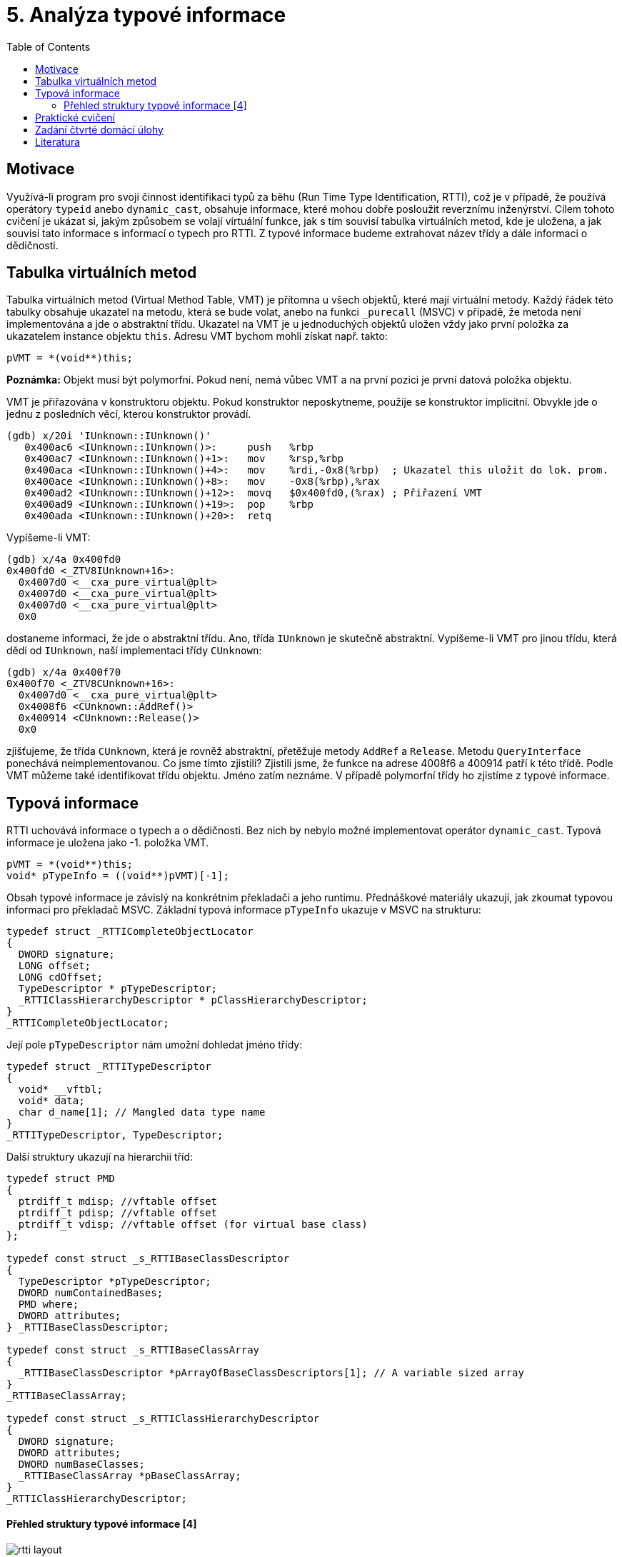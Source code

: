 = 5. Analýza typové informace 
:imagesdir: ../../media/labs/05
:toc:


== Motivace


Využívá-li program pro svoji činnost identifikaci typů za běhu (Run Time Type Identification, RTTI), což je v případě, že používá operátory `typeid` anebo `dynamic_cast`, obsahuje informace, které mohou dobře posloužit reverznímu inženýrství. Cílem tohoto cvičení je ukázat si, jakým způsobem se volají virtuální funkce, jak s tím souvisí tabulka virtuálních metod, kde je uložena, a jak souvisí tato informace s informací o typech pro RTTI. Z typové informace budeme extrahovat název třídy a dále informaci o dědičnosti.


== Tabulka virtuálních metod


Tabulka virtuálních metod (Virtual Method Table, VMT) je přítomna u všech objektů, které mají virtuální metody. Každý řádek této tabulky obsahuje ukazatel na metodu, která se bude volat, anebo na funkci `_purecall` (MSVC) v případě, že metoda není implementována a jde o abstraktní třídu. Ukazatel na VMT je u jednoduchých objektů uložen vždy jako první položka za ukazatelem instance objektu `this`. Adresu VMT bychom mohli získat např. takto:


[source,c]
----
pVMT = *(void**)this;
----


*Poznámka:* Objekt musí být polymorfní. Pokud není, nemá vůbec VMT a na první pozici je první datová položka objektu.

VMT je přiřazována v konstruktoru objektu. Pokud konstruktor neposkytneme, použije se konstruktor implicitní. Obvykle jde o jednu z posledních věcí, kterou konstruktor provádí.

[source,asm]
----
(gdb) x/20i 'IUnknown::IUnknown()'
   0x400ac6 <IUnknown::IUnknown()>:     push   %rbp
   0x400ac7 <IUnknown::IUnknown()+1>:   mov    %rsp,%rbp
   0x400aca <IUnknown::IUnknown()+4>:   mov    %rdi,-0x8(%rbp)  ; Ukazatel this uložit do lok. prom.
   0x400ace <IUnknown::IUnknown()+8>:   mov    -0x8(%rbp),%rax
   0x400ad2 <IUnknown::IUnknown()+12>:  movq   $0x400fd0,(%rax) ; Přiřazení VMT
   0x400ad9 <IUnknown::IUnknown()+19>:  pop    %rbp
   0x400ada <IUnknown::IUnknown()+20>:  retq
----


Vypíšeme-li VMT:


[source,asm]
----
(gdb) x/4a 0x400fd0
0x400fd0 <_ZTV8IUnknown+16>:	
  0x4007d0 <__cxa_pure_virtual@plt>
  0x4007d0 <__cxa_pure_virtual@plt>
  0x4007d0 <__cxa_pure_virtual@plt>
  0x0
----


dostaneme informaci, že jde o abstraktní třídu. Ano, třída `IUnknown` je skutečně abstraktní. Vypíšeme-li VMT pro jinou třídu, která dědí od `IUnknown`, naší implementaci třídy `CUnknown`:


[source,asm]
----
(gdb) x/4a 0x400f70
0x400f70 <_ZTV8CUnknown+16>:	
  0x4007d0 <__cxa_pure_virtual@plt>	
  0x4008f6 <CUnknown::AddRef()>
  0x400914 <CUnknown::Release()>	
  0x0
----


zjišťujeme, že třída `CUnknown`, která je rovněž abstraktní, přetěžuje metody `AddRef` a `Release`. Metodu `QueryInterface` ponechává neimplementovanou. Co jsme tímto zjistili? Zjistili jsme, že funkce na adrese 4008f6 a 400914 patří k této třídě. Podle VMT můžeme také identifikovat třídu objektu. Jméno zatím neznáme. V případě polymorfní třídy ho zjistíme z typové informace.


== Typová informace


RTTI uchovává informace o typech a o dědičnosti. Bez nich by nebylo možné implementovat operátor `dynamic_cast`. Typová informace je uložena jako -1. položka VMT.


[source,c]
----
pVMT = *(void**)this;
void* pTypeInfo = ((void**)pVMT)[-1];
----


Obsah typové informace je závislý na konkrétním překladači a jeho runtimu. Přednáškové materiály ukazují, jak zkoumat typovou informaci pro překladač MSVC. Základní typová informace `pTypeInfo` ukazuje v MSVC na strukturu:


[source,c]
----
typedef struct _RTTICompleteObjectLocator
{
  DWORD signature;
  LONG offset;
  LONG cdOffset;
  TypeDescriptor * pTypeDescriptor;
  _RTTIClassHierarchyDescriptor * pClassHierarchyDescriptor;
}
_RTTICompleteObjectLocator;
----


Její pole `pTypeDescriptor` nám umožní dohledat jméno třídy:


[source,c]
----
typedef struct _RTTITypeDescriptor
{
  void* __vftbl;
  void* data;
  char d_name[1]; // Mangled data type name
}
_RTTITypeDescriptor, TypeDescriptor;
----


Další struktury ukazují na hierarchii tříd:


[source,c]
----
typedef struct PMD
{
  ptrdiff_t mdisp; //vftable offset
  ptrdiff_t pdisp; //vftable offset
  ptrdiff_t vdisp; //vftable offset (for virtual base class)
};

typedef const struct _s_RTTIBaseClassDescriptor
{
  TypeDescriptor *pTypeDescriptor;
  DWORD numContainedBases;
  PMD where;
  DWORD attributes;
} _RTTIBaseClassDescriptor;

typedef const struct _s_RTTIBaseClassArray
{
  _RTTIBaseClassDescriptor *pArrayOfBaseClassDescriptors[1]; // A variable sized array
}
_RTTIBaseClassArray;

typedef const struct _s_RTTIClassHierarchyDescriptor
{
  DWORD signature;
  DWORD attributes;
  DWORD numBaseClasses;
  _RTTIBaseClassArray *pBaseClassArray;
}
_RTTIClassHierarchyDescriptor;
----


==== Přehled struktury typové informace ++[++4++]++


image::rtti-layout.png[]


== Praktické cvičení


Nalezněte v přiloženém programu použití tříd. Identifikujte jejich virtuální metody a s využitím zakompilované typové informace jim přiřaďte názvy a zařaďte je do hierarchie.

link:{imagesdir}/cv6.zip[Zadání pro cvičení]


== Zadání čtvrté domácí úlohy


* Počet bodů: *5*
* Termín odevzdání:
** *12.12.2017, 16:00* (paralelka 101)
** *12.12.2017, 19:30* (paralelka 102)

Analyzujte program `Had.exe` z archivu link:{imagesdir}/had2016.zip[had2016.zip].
. Prozkoumejte program a nalezněte v něm konstruktory objektů a přiřazování VMT.
. Z VMT zjistěte, kolik která třída má virtuálních metod.
. Z RTTI zjistěte, jak se třídy jmenují a která VMT náleží které třídě.
. Popište hierarchii tříd.
. Bonus: Upravte program tak, abyste měli 1000 životů.


== Literatura


. Igorsk: Reversing Microsoft Visual C++ Part II: Classes, Methods and RTTI. Available online at http://www.openrce.org/articles/full_view/23[http://www.openrce.org/articles/full_view/23], 2006.
. Microsoft Corp.: rttidata.h: Available online at [[http://read.pudn.com/downloads10/sourcecode/os/41823/WINCEOS/COREOS/CORE/CORELIBC/CRTW32/RTTI/rttidata.h__.htm

[options="autowidth"]
|====
|http://read.pudn.com/downloads10/sourcecode/os/41823/WINCEOS/COREOS/CORE/CORELIBC/CRTW32/RTTI/rttidata.h__.ht
|====
]].

. Passion wu128: rtti.h: Available online at http://m.blog.csdn.net/blog/passion_wu128/38511957[http://m.blog.csdn.net/blog/passion_wu128/38511957], 2014.
. Cyril Cattiaux, Kevin Szkudlapski: Visual C++ RTTI Inspection. Available online at http://blog.quarkslab.com/visual-c-rtti-inspection.html, 2013.

